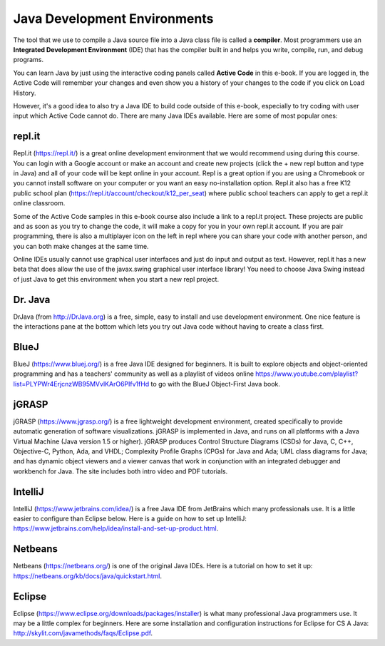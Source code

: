 Java Development Environments
====================================
    
..	index::
	single: IDE
	single: Integrated Development Environment
	single: DrJava
	single: compiler
	single: repl.it
    single: Eclipse
    single: BlueJ
    single: Netbeans
    
The tool that we use to compile a Java source file into a Java class file is called a **compiler**.  
Most programmers use an **Integrated Development Environment** (IDE) that has the compiler 
built in and helps you write, compile, run, and debug programs. 

You can learn Java by just using the interactive coding panels called **Active Code** in this e-book. 
If you are logged in, the Active Code will remember your changes and even show you a history of 
your changes to the code if you click on Load History.  

However, it's a good idea to also try a Java IDE to build code outside of this e-book, 
especially to try coding with user input which Active Code cannot do. There are many Java IDEs available. 
Here are some of most popular ones:

repl.it
-------

Repl.it (https://repl.it/) is a great online development environment that we would recommend using during this course. You can login with a Google account or make an account and create new projects (click the + new repl button and type in Java) and all of your code will be kept online in your account. Repl is a great option if you are using a Chromebook or you cannot install software on your computer or you want an easy no-installation option.  Repl.it also has a free K12 public school plan (https://repl.it/account/checkout/k12_per_seat) where public school teachers can apply to get a repl.it online classroom.

Some of the Active Code samples in this e-book course also include a link to a repl.it project. These projects are public and as soon as you try to change the code, it will make a copy for you in your own repl.it account. If you are pair programming, there is also a multiplayer icon on the left in repl where you can share your code with another person, and you can both make changes at the same time. 

Online IDEs usually cannot use graphical user interfaces and just do input and output as text. 
However, repl.it has a new beta that does allow the use of the javax.swing graphical user interface library! 
You need to choose Java Swing instead of just Java to get this environment when you start a new repl project. 

Dr. Java
--------

DrJava (from http://DrJava.org) is a free, simple, easy to install and use development environment.  
One nice feature is the interactions pane at the bottom which lets you try out Java code without 
having to create a class first. 


BlueJ
-----

BlueJ (https://www.bluej.org/) is a free Java IDE designed for beginners. 
It is built to explore objects and object-oriented programming and has a teachers' 
community as well as a playlist of videos 
online https://www.youtube.com/playlist?list=PLYPWr4ErjcnzWB95MVvlKArO6PIfv1fHd to go with the 
BlueJ Object-First Java book.

jGRASP
------

jGRASP (https://www.jgrasp.org/) is a free lightweight development environment, 
created specifically to provide automatic generation of software visualizations. 
jGRASP is implemented in Java, and runs on all platforms with a Java Virtual Machine (Java version 1.5 or higher). 
jGRASP produces Control Structure Diagrams (CSDs) for Java, C, C++, Objective-C, Python, Ada, and VHDL; 
Complexity Profile Graphs (CPGs) for Java and Ada; UML class diagrams for Java; and has dynamic object 
viewers and a viewer canvas that work in conjunction with an integrated debugger and workbench for Java.  
The site includes both intro video and PDF tutorials.

IntelliJ
--------
IntelliJ (https://www.jetbrains.com/idea/) is a free Java IDE from JetBrains which many professionals use. 
It is a little easier to configure than Eclipse below. Here is a guide on how to set up 
IntelliJ: https://www.jetbrains.com/help/idea/install-and-set-up-product.html.

Netbeans
--------

Netbeans (https://netbeans.org/) is one of the original Java IDEs.  
Here is a tutorial on how to set it up: https://netbeans.org/kb/docs/java/quickstart.html.


Eclipse
-------

Eclipse (https://www.eclipse.org/downloads/packages/installer) is what many professional Java programmers use. 
It may be a little complex for beginners. Here are some installation and configuration instructions for 
Eclipse for CS A Java: http://skylit.com/javamethods/faqs/Eclipse.pdf.

.. raw:: html
    
    <script src="../_static/custom-csawesome.js"></script>